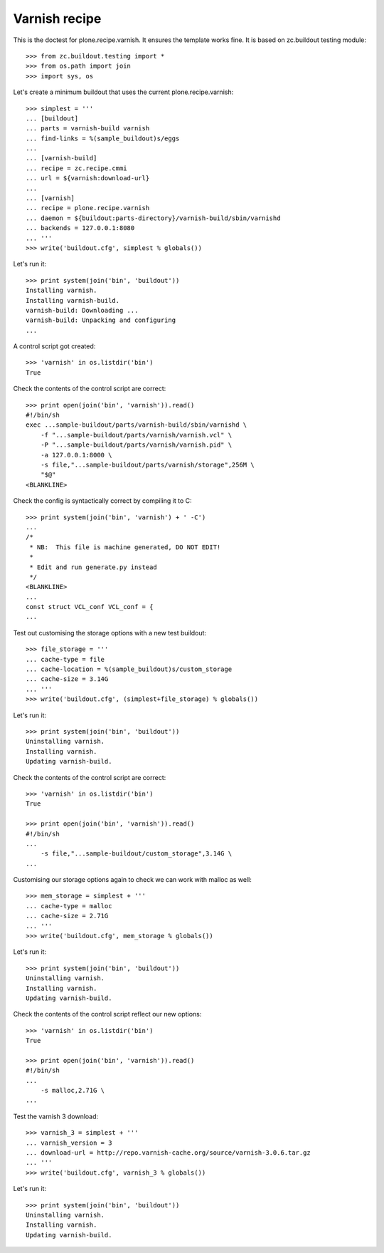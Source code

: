 Varnish recipe
==============

This is the doctest for plone.recipe.varnish. It ensures the template
works fine. It is based on zc.buildout testing module::

    >>> from zc.buildout.testing import *
    >>> from os.path import join
    >>> import sys, os

Let's create a minimum buildout that uses the current plone.recipe.varnish::

    >>> simplest = '''
    ... [buildout]
    ... parts = varnish-build varnish
    ... find-links = %(sample_buildout)s/eggs
    ...
    ... [varnish-build]
    ... recipe = zc.recipe.cmmi
    ... url = ${varnish:download-url}
    ...
    ... [varnish]
    ... recipe = plone.recipe.varnish
    ... daemon = ${buildout:parts-directory}/varnish-build/sbin/varnishd
    ... backends = 127.0.0.1:8080
    ... '''
    >>> write('buildout.cfg', simplest % globals())

Let's run it::

    >>> print system(join('bin', 'buildout'))
    Installing varnish.
    Installing varnish-build.
    varnish-build: Downloading ...
    varnish-build: Unpacking and configuring
    ...

A control script got created::

    >>> 'varnish' in os.listdir('bin')
    True

Check the contents of the control script are correct::

    >>> print open(join('bin', 'varnish')).read()
    #!/bin/sh
    exec ...sample-buildout/parts/varnish-build/sbin/varnishd \
        -f "...sample-buildout/parts/varnish/varnish.vcl" \
        -P "...sample-buildout/parts/varnish/varnish.pid" \
        -a 127.0.0.1:8000 \
        -s file,"...sample-buildout/parts/varnish/storage",256M \
        "$@"
    <BLANKLINE>

Check the config is syntactically correct by compiling it to C::

    >>> print system(join('bin', 'varnish') + ' -C')
    ...
    /*
     * NB:  This file is machine generated, DO NOT EDIT!
     *
     * Edit and run generate.py instead
     */
    <BLANKLINE>
    ...
    const struct VCL_conf VCL_conf = {
    ...

Test out customising the storage options with a new test buildout::

    >>> file_storage = '''
    ... cache-type = file
    ... cache-location = %(sample_buildout)s/custom_storage
    ... cache-size = 3.14G
    ... '''
    >>> write('buildout.cfg', (simplest+file_storage) % globals())

Let's run it::

    >>> print system(join('bin', 'buildout'))
    Uninstalling varnish.
    Installing varnish.
    Updating varnish-build.

Check the contents of the control script are correct::

    >>> 'varnish' in os.listdir('bin')
    True

    >>> print open(join('bin', 'varnish')).read()
    #!/bin/sh
    ...
        -s file,"...sample-buildout/custom_storage",3.14G \
    ...

Customising our storage options again to check we can work with malloc as
well::

    >>> mem_storage = simplest + '''
    ... cache-type = malloc
    ... cache-size = 2.71G
    ... '''
    >>> write('buildout.cfg', mem_storage % globals())

Let's run it::

    >>> print system(join('bin', 'buildout'))
    Uninstalling varnish.
    Installing varnish.
    Updating varnish-build.

Check the contents of the control script reflect our new options::

    >>> 'varnish' in os.listdir('bin')
    True

    >>> print open(join('bin', 'varnish')).read()
    #!/bin/sh
    ...
        -s malloc,2.71G \
    ...

Test the varnish 3 download::

    >>> varnish_3 = simplest + '''
    ... varnish_version = 3
    ... download-url = http://repo.varnish-cache.org/source/varnish-3.0.6.tar.gz
    ... '''
    >>> write('buildout.cfg', varnish_3 % globals())

Let's run it::

    >>> print system(join('bin', 'buildout'))
    Uninstalling varnish.
    Installing varnish.
    Updating varnish-build.



